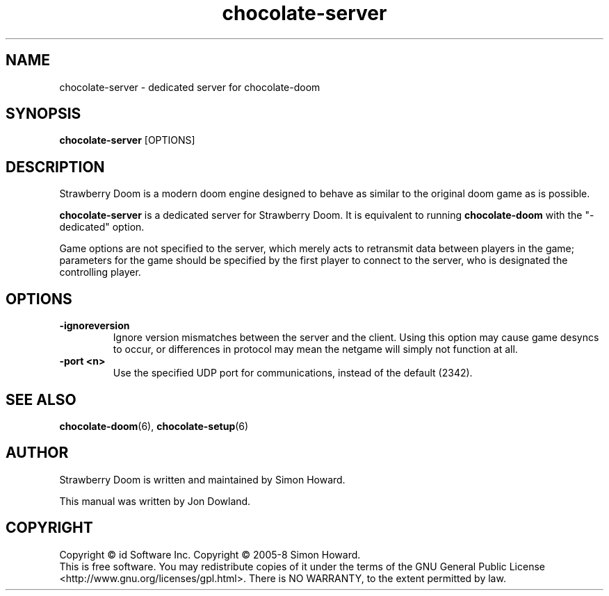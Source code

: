 .TH chocolate\-server 6
.SH NAME
chocolate\-server \- dedicated server for chocolate\-doom
.SH SYNOPSIS
.B chocolate\-server
[OPTIONS]
.SH DESCRIPTION
.PP
Strawberry Doom is a modern doom engine designed to behave
as similar to the original doom game as is possible.
.PP
.B chocolate\-server
is a dedicated server for Strawberry Doom. It is equivalent to 
running 
.B chocolate\-doom
with the "-dedicated" option.
.PP
Game options are not specified to the server, which merely acts to
retransmit data between players in the game; parameters for the
game should be specified by the first player to connect to the server,
who is designated the controlling player.
.br
.SH OPTIONS
.TP
\fB-ignoreversion\fR
Ignore version mismatches between the server and the client. Using this
option may cause game desyncs to occur, or differences in protocol may
mean the netgame will simply not function at all. 
.TP
\fB-port <n>\fR
Use the specified UDP port for communications, instead of the default (2342). 
.SH SEE ALSO
\fBchocolate-doom\fR(6),
\fBchocolate-setup\fR(6)
.SH AUTHOR
Strawberry Doom is written and maintained by Simon Howard.
.PP
This manual was written by Jon Dowland.
.SH COPYRIGHT
Copyright \(co id Software Inc.
Copyright \(co 2005-8 Simon Howard.
.br
This is free software.  You may redistribute copies of it under the terms of
the GNU General Public License <http://www.gnu.org/licenses/gpl.html>.
There is NO WARRANTY, to the extent permitted by law.

